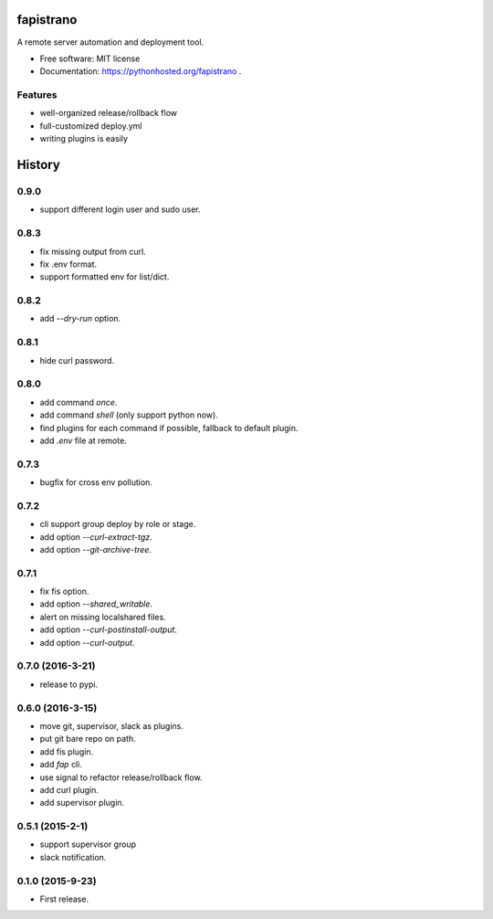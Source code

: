 ===============================
fapistrano
===============================

.. image:: https://img.shields.io/pypi/v/fapistrano.svg
        :target: https://pypi.python.org/pypi/fapistrano

.. image:: https://img.shields.io/travis/liwushuo/fapistrano.svg
        :target: https://travis-ci.org/liwushuo/fapistrano

.. image:: https://readthedocs.org/projects/fapistrano/badge/?version=latest
        :target: https://readthedocs.org/projects/fapistrano/?badge=latest
        :alt: Documentation Status


A remote server automation and deployment tool.

* Free software: MIT license
* Documentation: https://pythonhosted.org/fapistrano .

Features
--------

* well-organized release/rollback flow
* full-customized deploy.yml
* writing plugins is easily


=======
History
=======

0.9.0
------------------

* support different login user and sudo user.

0.8.3
------------------

* fix missing output from curl.
* fix .env format.
* support formatted env for list/dict.

0.8.2
------------------

* add `--dry-run` option.

0.8.1
------------------

* hide curl password.

0.8.0
------------------

* add command `once`.
* add command `shell` (only support python now).
* find plugins for each command if possible, fallback to default plugin.
* add `.env` file at remote.

0.7.3
------------------

* bugfix for cross env pollution.

0.7.2
------------------

* cli support group deploy by role or stage.
* add option `--curl-extract-tgz`.
* add option `--git-archive-tree`.

0.7.1
------------------

* fix fis option.
* add option `--shared_writable`.
* alert on missing localshared files.
* add option `--curl-postinstall-output`.
* add option `--curl-output`.

0.7.0 (2016-3-21)
------------------

* release to pypi.

0.6.0 (2016-3-15)
------------------

* move git, supervisor, slack as plugins.
* put git bare repo on path.
* add fis plugin.
* add `fap` cli.
* use signal to refactor release/rollback flow.
* add curl plugin.
* add supervisor plugin.

0.5.1 (2015-2-1)
------------------

* support supervisor group
* slack notification.

0.1.0 (2015-9-23)
------------------

* First release.


